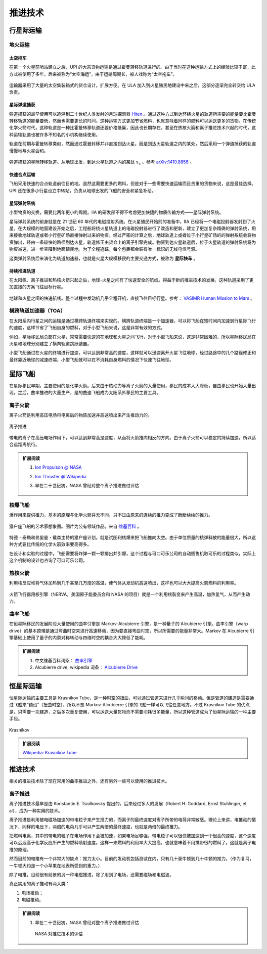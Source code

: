 推进技术
=================


.. _interTrans:

行星际运输
---------------------

.. index:: 地火运输

.. _earth2mars:

地火运输
~~~~~~~~~~~~~~~~~~~~~

.. index:: 太空拖车

.. _spaceTug:

太空拖车
^^^^^^^^^^^^^^^^^

在第一个火星前哨站建立之后，UPI 的大宗货物运输是通过霍曼转移轨道进行的。由于当时在这种运输方式上的经验比较丰富，此方式被使用了多年。后来被称为“太空海运”，由于运输周期长，被人戏称为“太空拖车”。

.. figure:: resources/hohmannSystem.png
   :align: center
   :width: 400
   :alt: 霍曼转移轨道

运输器采用了大量的太空集装箱式的货仓设计，扩展方便。在 ULA 加入到火星殖民地建设中来之后，这部分逐渐完全转交给 ULA 负责。


.. _interBallistic:

星际弹道捕获
^^^^^^^^^^^^^^^^^^^

弹道捕获的最早使用可以追溯到二十世纪人类发射的月球探测器 `Hiten <https://en.wikipedia.org/wiki/Low-energy_transfer#History>`_ 。通过这种方式到达环绕火星的轨道所需要的能量要比霍曼转移轨道的能量要低，然而也需要更长的时间。这种运输方式更加节省燃料，也就意味着同样的燃料可以运送更多的货物。在传统化学火箭时代，这种轨道是一种比霍曼转移轨道还要价格低廉，因此也长期存在。甚至在热核火箭和离子推进技术兴起的时代，这种运输轨道也被许多不知名的小机构继续使用。

轨道在前期与霍曼转移类似，然而通过霍曼转移并非直接到达火星，而是到达火星轨道之内的某处，然后采用一个弹道捕获的轨道慢慢地与火星会和。

.. figure:: resources/history/BallisticCaptureTransferStructure0.png
   :align: center
   :alt: 弹道捕获的星际转移轨道

   弹道捕获的星际转移轨道。从地球出发，到达火星轨道之内的某处 :math:`x_c` 。参考 `arXiv:1410.8856 <http://arxiv.org/abs/1410.8856>`_ 。


.. figure:: resources/history/BallisticCaptureTransferStructure.png
   :align: center
   :alt: 弹道捕获过程

   从 :math:`x_c` 处到达火星的过程。参考 `arXiv:1410.8856 <http://arxiv.org/abs/1410.8856>`_ 。


.. _express:

快速合点运输
^^^^^^^^^^^^^^^^^

飞船采用快速的合点轨道前往目的地。虽然这需要更多的燃料，但是对于一些需要快速运输而且贵重的货物来说，这是最佳选择。UPI 还在很多小行星设立中转站，负责从地球出发的飞船的安全和紧急补给。


.. index:: 星际弹射系统

.. _massDriver:

星际弹射系统
^^^^^^^^^^^^^^^^^

小型物资的交换，需要比两年更小的周期。IIA 的研发部不得不考虑更加快捷的物质传输方式——星际弹射系统。

星际弹射系统的前身就是在 21 世纪 60 年代的电磁投射系统。在火星殖民开始前的准备中，IIA 已经将一个电磁投射器发射到了火星。在大规模的地面建设开始之后，工程船将绕火星轨道上的电磁投射器进行了改造和更新，建立了更加复杂精确的弹射系统，用来接收地球轨道或者小行星矿场直接弹射过来的物资。经过严密的计算之后，地球轨道上或者位于小行星矿场的的弹射系统会将物资弹出，经由一条较快的路径到达火星，轨道修正由货仓上的离子引擎完成。物资到达火星轨道后，位于火星轨道的弹射系统将为物资减速，进一步空降到地面殖民地。为了全程追踪，每个包裹都会装有唯一标识的无线电信号源。

.. index:: 星际快车

这类弹射系统后来演化为轨道加速器，也就是火星大规模移民的主要交通方式，被称为 **星际快车** 。


.. _contThrust:

持续推进轨道
^^^^^^^^^^^^^^^^^^^

在太阳帆、离子推进和热核火箭兴起之后，地球-火星之间有了快速安全的航线。得益于新的推进技术的发展，这种轨道采用了更加直接的方案飞往目标行星。

.. figure:: resources/history/ionThrustTrajectory.png
   :align: center
   :alt: 地球火星快速航线

   地球和火星之间的快速航线。整个过程中发动机几乎全程开机，直接飞往目标行星。参考： `VASIMR Human Mission to Mars  <http://www.adastrarocket.com/Andrew-SPESIF-2011.pdf>`_ 。




.. index:: 横跨轨道加速器
.. index:: Transorbital Accelerator

.. _TOA:

横跨轨道加速器（TOA）
~~~~~~~~~~~~~~~~~~~~~~~~~~~~~~~~~~~~~~~~


在太阳系内行星之间的运输是通过横跨轨道终端来实现的。横跨轨道终端是一个加速器，可以将飞船在短时间内加速到行星际飞行的速度，这样节省了飞船自身的燃料，对于小型飞船来说，这是非常有效的方式。

例如，星际移民局总部在火星，常常需要快速的在地球和火星之间飞行，对于小型飞船来说，这是非常困难的，所以星际移民局在火星和地球分别建立了横向轨道跳跃装置。

小型飞船通过在火星的终端进行加速，可以达到非常高的速度，这样就可以迅速离开火星飞往地球，经过路途中的几个路径修正和最终靠近地球的减速终端，小型飞船就可以在不消耗自身燃料的情况下快速飞往地球。


.. _interShip:

星际飞船
-----------

在星际移民早期，主要使用的是化学火箭。后来由于核动力等离子火箭的大量使用，移民的成本大大降低，自由移民也开始大量出现。之后，曲率推进的大量生产，是的曲速飞船成为太阳系外移民的主要工具。




.. _ionThrust:

离子火箭
~~~~~~~~~~~~~~~~~~~~~~~~~~~~~




离子火箭是利用高压电场将电离后的物质加速并高速喷出来产生推动力的。


.. figure:: http://www.nasa.gov/centers/glenn/images/content/105800main_fs021fig2.jpg
   :align: center

   离子推进


带电的离子在高压电场作用下，可以达到非常高是速度，从而将火箭推向相反的方向。由于离子火箭可以稳定的持续加速，所以适合远距离航行。





.. admonition:: 扩展阅读
   :class: note

   1. `Ion Propulson @ NASA <http://www.nasa.gov/centers/glenn/about/fs21grc.html>`_
   2. `Ion Thruster @ Wikipedia <https://en.wikipedia.org/wiki/Ion_thruster>`_
   3. 早在二十世纪初，NASA 曾经对整个离子推进做过评估

      .. figure:: http://www.grc.nasa.gov/WWW/ion/future/images/futureapps.jpg
         :align: center



.. _nuclearBombRocket:

核爆飞船
~~~~~~~~~~~~~~~


爆炸用来提供推力，基本的原理与化学火箭并无不同，只不过由原来的连续的推力变成了断断续续的推力。


.. figure:: resources/tech/projectOrionArtist.jpg
   :align: center

   猎户座飞船的艺术家想象图。图片为公有领域作品。来自 `维基百科 <https://en.wikipedia.org/wiki/File:NASA-project-orion-artist.jpg>`_ 。


特德・泰勒和弗里曼・戴森主持的猎户座计划，就是试图利核爆来把飞船推向太空。由于单位质量的核弹释放的能量很大，所以这种方式要比传统的化学火箭效率要高得多。

在设计和实验的过程中，飞船需要将炸弹一颗一颗排出并引爆，这个过程与可口可乐公司的自动贩售机取可乐的过程类似，实际上这个机制的设计也咨询了可口可乐公司。




.. _nuclearThermalRocket:

热核火箭
~~~~~~~~~~~~~~~~~~

利用核反应堆将气体加热到几千甚至几万度的高温，使气体从发动机高速喷出，这样也可以大大提高火箭燃料的利用率。

.. figure:: resources/tech/nuclearThermalRocket.png
   :align: center

   热核火箭基本原理，燃料经过核反应堆被加热，从发动机高速喷出。图片为 CC BY-SA 协议作品。来源： `维基百科 <https://commons.wikimedia.org/wiki/File:Nuclear_thermal_rocket_en.svg>`_ 。


火箭飞行器用核引擎（NERVA，美国原子能委员会和 NASA 的项目）就是一个利用核裂变来产生高温，加热氢气，从而产生动力。




.. _warpDrive:

曲率飞船
~~~~~~~~~~~~~~~


在恒星际移民的发展阶段大量使用的曲率引擎是 Markov-Alcubierre 引擎，是一种量子的 Alcubierre 引擎。曲率引擎（warp drive）的基本原理是通过弯曲时空来进行高速移动，因为要直接弯曲时空，所以所需要的能量非常大。Markov 在 Alcubierre 引擎基础上使用了量子的内禀对称转动与四维时空的耦合大大降低了能耗。




.. admonition:: 扩展阅读
   :class: note

   1. 中文维基百科词条： `曲率引擎 <http://zh.wikipedia.org/wiki/%E6%9B%B2%E9%80%9F%E5%BC%95%E6%93%8E#.E6.9B.B2.E9.80.9F.E9.80.9F.E5.BA.A6>`_
   2. Alcubierre drive, wikipedia 词条： `Alcubierre Drive <http://en.wikipedia.org/wiki/Alcubierre_drive>`_


.. _interstellar:

恒星际运输
------------------

.. index:: Krasnikov Tube

恒星际运输的主要工具是 Krasnikov Tube，是一种时空的扭曲，可以通过管道来进行几乎瞬间的移动。但是管道的建造是需要通过飞船来“铺设”（扭曲时空），所以不想 Markov-Alcubierre 引擎的飞船一样可以飞往任意地方。不过 Krasnikov Tube 的优点是，只需要一次建造，之后多次重复使用，可以运送大量货物而不需要消耗很多能量，所以这种管道成为了恒星际运输的一种主要手段。

.. figure:: https://upload.wikimedia.org/wikipedia/commons/6/62/Krasnikov.PNG
   :align: center

   Krasnikov



.. admonition:: 扩展阅读
   :class: note

   `Wikipedia: Krasnikov Tube <https://en.wikipedia.org/wiki/Krasnikov_tube>`_





.. _propulsion:

推进技术
----------------------





相关的推进技术除了现在常用的曲率推进之外，还有另外一些可以使用的推进技术。


.. _ionProp:

离子推进
~~~~~~~~~~~~~~~

离子推进技术最早是由 Konstantin E. Tsiolkovsky 提出的。后来经过多人的发展（Robert H. Goddard, Ernst Stuhlinger, et al），成为一种实用的技术。


离子推进是利用被电磁场加速的带电粒子来产生推力的，而离子的最终速度对离子所带的电荷非常敏感。理论上来讲，电推动的情况下，同样的电压下，两倍的电荷几乎可以产生两倍的最终速度，也就是两倍的最终推力。


把燃料电离，其中的带电的粒子在电场作用下会被加速，如果电场足够强，带电粒子可以很快被加速到一个很高的速度，这个速度可以远远高于化学反应所产生的燃料喷射速度，这样一来燃料的利用率大大提高，也就意味着不用携带很的燃料了。这就是离子电推的原理。

然而目前的电推有一个非常大的缺点：推力太小。目前的发动机包括测试在内，只有几十豪牛顿到几十牛顿的推力。（作为复习，一牛顿大约是一个小苹果在地表所受到的重力。）

除了电推，目前很有前景的另一种电磁推进，除了用到了电场，还需要磁场和电磁波。

真正实用的离子推动有两大类：

1. 电场推动；
2. 电磁推动。




.. admonition:: 扩展阅读
   :class: note

   1. 早在二十世纪初，NASA 曾经对整个离子推进做过评估

      .. figure:: http://www.grc.nasa.gov/WWW/ion/future/images/futureapps.jpg
         :align: center

         NASA 对推进技术的评估
